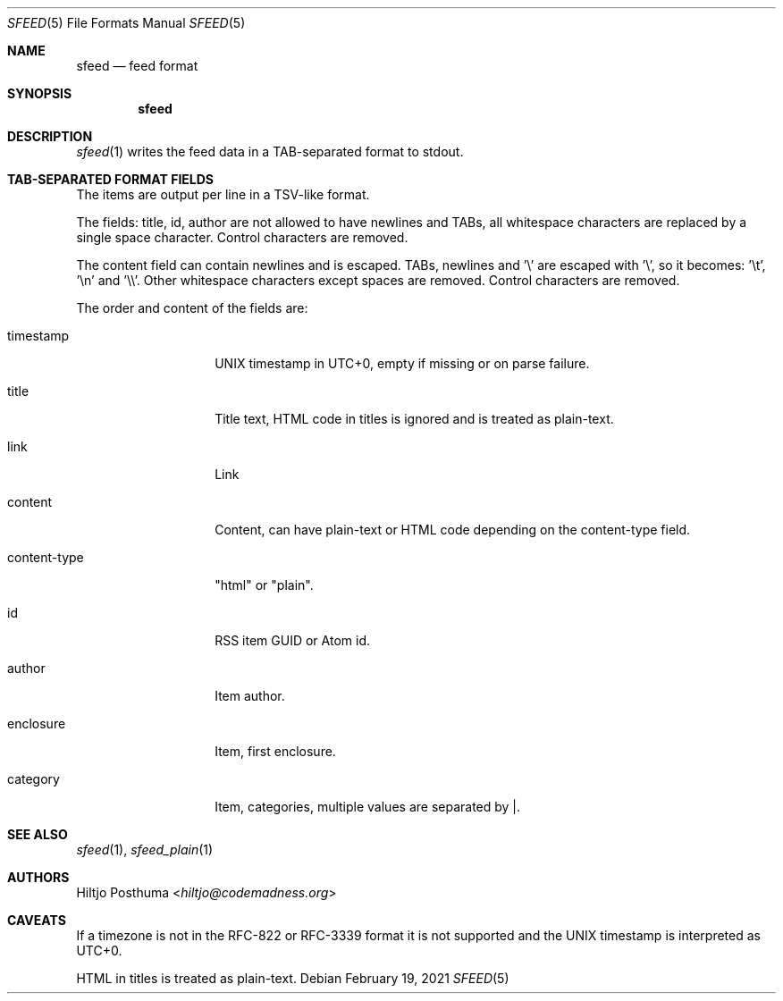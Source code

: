 .Dd February 19, 2021
.Dt SFEED 5
.Os
.Sh NAME
.Nm sfeed
.Nd feed format
.Sh SYNOPSIS
.Nm
.Sh DESCRIPTION
.Xr sfeed 1
writes the feed data in a TAB-separated format to stdout.
.Sh TAB-SEPARATED FORMAT FIELDS
The items are output per line in a TSV-like format.
.Pp
The fields: title, id, author are not allowed to have newlines and TABs, all
whitespace characters are replaced by a single space character.
Control characters are removed.
.Pp
The content field can contain newlines and is escaped.
TABs, newlines and '\\' are escaped with '\\', so it becomes: '\\t', '\\n'
and '\\\\'.
Other whitespace characters except spaces are removed.
Control characters are removed.
.Pp
The order and content of the fields are:
.Bl -tag -width 12n
.It timestamp
UNIX timestamp in UTC+0, empty if missing or on parse failure.
.It title
Title text, HTML code in titles is ignored and is treated as plain-text.
.It link
Link
.It content
Content, can have plain-text or HTML code depending on the content-type field.
.It content-type
"html" or "plain".
.It id
RSS item GUID or Atom id.
.It author
Item author.
.It enclosure
Item, first enclosure.
.It category
Item, categories, multiple values are separated by |.
.El
.Sh SEE ALSO
.Xr sfeed 1 ,
.Xr sfeed_plain 1
.Sh AUTHORS
.An Hiltjo Posthuma Aq Mt hiltjo@codemadness.org
.Sh CAVEATS
If a timezone is not in the RFC-822 or RFC-3339 format it is not supported and
the UNIX timestamp is interpreted as UTC+0.
.Pp
HTML in titles is treated as plain-text.
